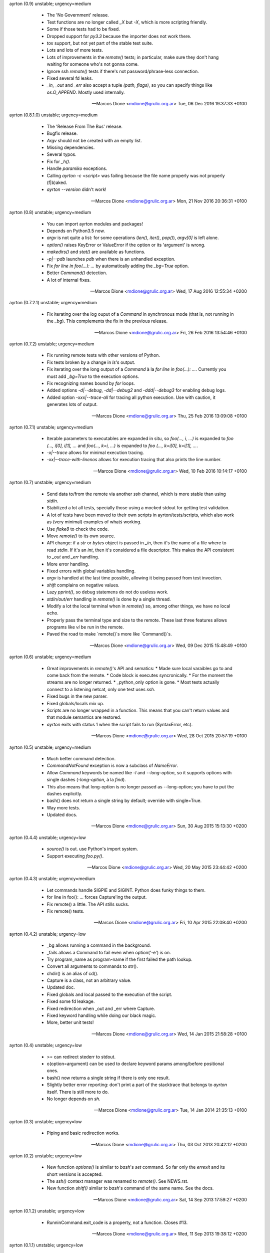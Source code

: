 ayrton (0.9) unstable; urgency=medium

  * The 'No Government' release.
  * Test functions are no longer called `_X` but `-X`, which is more scripting friendly.
  * Some if those tests had to be fixed.
  * Dropped support for `py3.3` because the importer does not work there.
  * `tox` support, but not yet part of the stable test suite.
  * Lots and lots of more tests.
  * Lots of improvements in the `remote()` tests; in particular, make sure they don't hang waiting for someone who's not gonna come.
  * Ignore ssh `remote()` tests if there's not password/phrase-less connection.
  * Fixed several fd leaks.
  * `_in`, `_out` and `_err` also accept a tuple `(path, flags)`, so you can specify things like `os.O_APPEND`. Mostly used internally.

 -- Marcos Dione <mdione@grulic.org.ar>  Tue, 06 Dec 2016 19:37:33 +0100

ayrton (0.8.1.0) unstable; urgency=medium

  * The 'Release From The Bus' release.
  * Bugfix release.
  * `Argv` should not be created with an empty list.
  * Missing dependencies.
  * Several typos.
  * Fix for `_h()`.
  * Handle `paramiko` exceptions.
  * Calling `ayrton -c <script>` was failing because the file name properly was not properly (f|b)aked.
  * `ayrton --version` didn't work!

 -- Marcos Dione <mdione@grulic.org.ar>  Mon, 21 Nov 2016 20:36:31 +0100

ayrton (0.8) unstable; urgency=medium

  * You can import ayrton modules and packages!
  * Depends on Python3.5 now.
  * `argv` is not quite a list: for some operations (`len()`, `iter()`, `pop()`), `argv[0]` is left alone.
  * `option()` raises KeyError or ValueError if the option or its 'argument' is wrong.
  * `makedirs()` and `stat()` are available as functions.
  * `-p|--pdb` launches `pdb` when there is an unhandled exception.
  * Fix `for line in foo(...): ...` by automatically adding the `_bg=True` option.
  * Better `Command()` detection.
  * A lot of internal fixes.

 -- Marcos Dione <mdione@grulic.org.ar>  Wed, 17 Aug 2016 12:55:34 +0200

ayrton (0.7.2.1) unstable; urgency=medium

  * Fix iterating over the log ouput of a `Command` in synchronous mode (that is, not running in the `_bg`). This complements the fix in the previous release.

 -- Marcos Dione <mdione@grulic.org.ar>  Fri, 26 Feb 2016 13:54:46 +0100

ayrton (0.7.2) unstable; urgency=medium

  * Fix running remote tests with other versions of Python.
  * Fix tests broken by a change in `ls`'s output.
  * Fix iterating over the long output of a `Command` à la `for line in foo(...): ...`. Currently you must add `_bg=True` to the execution options.
  * Fix recognizing names bound by `for` loops.
  * Added options `-d|--debug`, `-dd|--debug2` and `-ddd|--debug3` for enabling debug logs.
  * Added option `-xxx|--trace-all` for tracing all python execution. Use with caution, it generates lots of output.

 -- Marcos Dione <mdione@grulic.org.ar>  Thu, 25 Feb 2016 13:09:08 +0100

ayrton (0.7.1) unstable; urgency=medium

  * Iterable parameters to executables are expanded in situ, so `foo(..., i, ...)` is expanded to `foo (..., i[0], i[1], ...` and `foo(..., k=i, ...)` is expanded to `foo (..., k=i[0], k=i[1], ...`.
  * `-x|--trace` allows for minimal execution tracing.
  * `-xx|--trace-with-linenos` allows for execution tracing that also prints the line number.

 -- Marcos Dione <mdione@grulic.org.ar>  Wed, 10 Feb 2016 10:14:17 +0100

ayrton (0.7) unstable; urgency=medium

  * Send data to/from the remote via another `ssh` channel, which is more stable than using `stdin`.
  * Stabilized a lot all tests, specially those using a mocked stdout for getting test validation.
  * A lot of tests have been moved to their own scripts in ayrton/tests/scripts, which also work as (very minimal) examples of whatś working.
  * Use `flake8` to check the code.
  * Move `remote()` to its own source.
  * API change: if a `str` or `bytes` object is passed in `_in`, then it's the name of a file where to read `stdin`. If it's an `int`, then it's considered a file descriptor. This makes the API consistent to `_out` and `_err` handling.
  * More error handling.
  * Fixed errors with global variables handling.
  * `argv` is handled at the last time possible, allowing it being passed from test invoction.
  * `shift` complains on negative values.
  * Lazy `pprint()`, so debug statemens do not do useless work.
  * `stdin/out/err` handling in `remote()` is done by a single thread.
  * Modify a lot the local terminal when in `remote()` so, among other things, we have no local echo.
  * Properly pass the terminal type and size to the remote. These last three features allows programs like `vi` be run in the remote.
  * Paved the road to make `remote()`s more like `Command()`s.

 -- Marcos Dione <mdione@grulic.org.ar>  Wed, 09 Dec 2015 15:48:49 +0100

ayrton (0.6) unstable; urgency=medium

  * Great improvements in `remote()`'s API and sematics:
    * Made sure local varaibles go to and come back from the remote.
    * Code block is executes syncronically.
    * For the moment the streams are no longer returned.
    * _python_only option is gone.
    * Most tests actually connect to a listening netcat, only one test uses `ssh`.
  * Fixed bugs in the new parser.
  * Fixed globals/locals mix up.
  * Scripts are no longer wrapped in a function. This means that you can't return values and that module semantics are restored.
  * `ayrton` exits with status 1 when the script fails to run (SyntaxError, etc).

 -- Marcos Dione <mdione@grulic.org.ar>  Wed, 28 Oct 2015 20:57:19 +0100

ayrton (0.5) unstable; urgency=medium

  * Much better command detection.
  * `CommandNotFound` exception is now a subclass of `NameError`.
  * Allow `Command` keywords be named like `-l` and `--long-option`, so it supports options with single dashes (`-long-option`, à la `find`).
  * This also means that long-option is no longer passed as --long-option; you have to put the dashes explicitly.
  * bash() does not return a single string by default; override with single=True.
  * Way more tests.
  * Updated docs.

 -- Marcos Dione <mdione@grulic.org.ar>  Sun, 30 Aug 2015 15:13:30 +0200

ayrton (0.4.4) unstable; urgency=low

  * `source()` is out. use Python's import system.
  * Support executing `foo.py()`.

 -- Marcos Dione <mdione@grulic.org.ar>  Wed, 20 May 2015 23:44:42 +0200

ayrton (0.4.3) unstable; urgency=medium

  * Let commands handle SIGPIE and SIGINT. Python does funky things to them.
  * for line in foo(): ... forces Capture'ing the output.
  * Fix remote() a little. The API stills sucks.
  * Fix remote() tests.

 -- Marcos Dione <mdione@grulic.org.ar>  Fri, 10 Apr 2015 22:09:40 +0200

ayrton (0.4.2) unstable; urgency=low

  * _bg allows running a command in the background.
  * _fails allows a Command to fail even when option('-e') is on.
  * Try program_name as program-name if the first failed the path lookup.
  * Convert all arguments to commands to str().
  * chdir() is an alias of cd().
  * Capture is a class, not an arbitrary value.
  * Updated doc.
  * Fixed globals and local passed to the execution of the script.
  * Fixed some fd leakage.
  * Fixed redirection when _out and _err where Capture.
  * Fixed keyword handling while doing our black magic.
  * More, better unit tests!

 -- Marcos Dione <mdione@grulic.org.ar>  Wed, 14 Jan 2015 21:58:28 +0100

ayrton (0.4) unstable; urgency=low

  * >= can redirect stederr to stdout.
  * o(option=argument) can be used to declare keyword params among/before
    positional ones.
  * bash() now returns a single string if there is only one result.
  * Slightly better error reporting: don't print a part of the stacktrace
    that belongs to `ayrton` itself. There is still more to do.
  * No longer depends on `sh`.

 -- Marcos Dione <mdione@grulic.org.ar>  Tue, 14 Jan 2014 21:35:13 +0100

ayrton (0.3) unstable; urgency=low

  * Piping and basic redirection works.

 -- Marcos Dione <mdione@grulic.org.ar>  Thu, 03 Oct 2013 20:42:12 +0200

ayrton (0.2) unstable; urgency=low

  * New function `options()` is similar to `bash`'s `set` command. So far
    only the `errexit` and its short versions is accepted.
  * The `ssh()` context manager was renamed to `remote()`. See NEWS.rst.
  * New function `shitf()` similar to `bash`'s command of the same name.
    See the docs.

 -- Marcos Dione <mdione@grulic.org.ar>  Sat, 14 Sep 2013 17:59:27 +0200

ayrton (0.1.2) unstable; urgency=low

  * RunninCommand.exit_code is a property, not a function. Closes #13.

 -- Marcos Dione <mdione@grulic.org.ar>  Wed, 11 Sep 2013 19:38:12 +0200

ayrton (0.1.1) unstable; urgency=low

  * The remote code (the body of a `with ssh (..): ...`) can be either pure
    Python or ayrton. Pure Python imposes less dependencies on the remote.
  * You can access the original `argv` in the remote.
  * More documentation, more examples, even some that are useful!

 -- Marcos Dione <mdione@grulic.org.ar>  Wed, 11 Sep 2013 08:53:04 +0200

ayrton (0.1) unstable; urgency=low

  * Initial release.

 -- Marcos Dione <mdione@grulic.org.ar>  Sun, 09 Sep 2013 12:45:42 +0200
